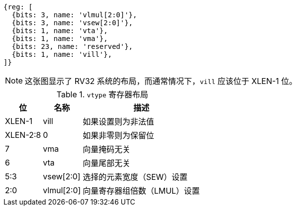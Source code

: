 [wavedrom,,svg]
....
{reg: [
  {bits: 3, name: 'vlmul[2:0]'},
  {bits: 3, name: 'vsew[2:0]'},
  {bits: 1, name: 'vta'},
  {bits: 1, name: 'vma'},
  {bits: 23, name: 'reserved'},
  {bits: 1, name: 'vill'},
]}
....

NOTE: 这张图显示了 RV32 系统的布局，而通常情况下，`vill` 应该位于 XLEN-1 位。

.`vtype` 寄存器布局
[cols=">2,4,10"]
[%autowidth,float="center",align="center",options="header"]
|===
|     位 | 名称       | 描述

|   XLEN-1 | vill       | 如果设置则为非法值
| XLEN-2:8 | 0          | 如果非零则为保留位
|        7 | vma        | 向量掩码无关
|        6 | vta        | 向量尾部无关
|      5:3 | vsew[2:0]  | 选择的元素宽度（SEW）设置
|      2:0 | vlmul[2:0] | 向量寄存器组倍数（LMUL）设置
|===
